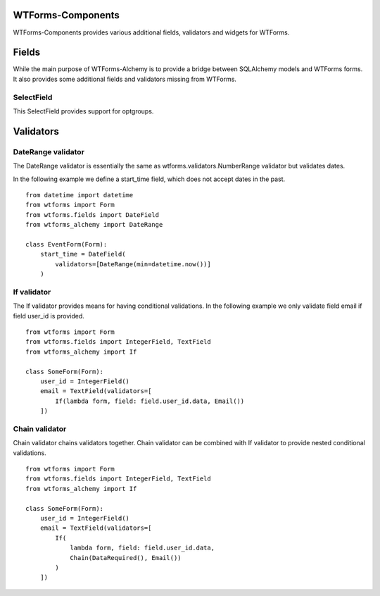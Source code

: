 WTForms-Components
==================

WTForms-Components provides various additional fields, validators and widgets
for WTForms.

Fields
======

While the main purpose of WTForms-Alchemy is to provide a bridge between SQLAlchemy
models and WTForms forms. It also provides some additional fields and validators missing
from WTForms.

SelectField
-----------

This SelectField provides support for optgroups.

Validators
==========

DateRange validator
-------------------

The DateRange validator is essentially the same as wtforms.validators.NumberRange validator but validates
dates.

In the following example we define a start_time field, which does not accept dates in the past. ::

    from datetime import datetime
    from wtforms import Form
    from wtforms.fields import DateField
    from wtforms_alchemy import DateRange

    class EventForm(Form):
        start_time = DateField(
            validators=[DateRange(min=datetime.now())]
        )

If validator
------------

The If validator provides means for having conditional validations. In the following example we only
validate field email if field user_id is provided. ::


    from wtforms import Form
    from wtforms.fields import IntegerField, TextField
    from wtforms_alchemy import If

    class SomeForm(Form):
        user_id = IntegerField()
        email = TextField(validators=[
            If(lambda form, field: field.user_id.data, Email())
        ])


Chain validator
---------------


Chain validator chains validators together. Chain validator can be combined with If validator
to provide nested conditional validations. ::


    from wtforms import Form
    from wtforms.fields import IntegerField, TextField
    from wtforms_alchemy import If

    class SomeForm(Form):
        user_id = IntegerField()
        email = TextField(validators=[
            If(
                lambda form, field: field.user_id.data,
                Chain(DataRequired(), Email())
            )
        ])
